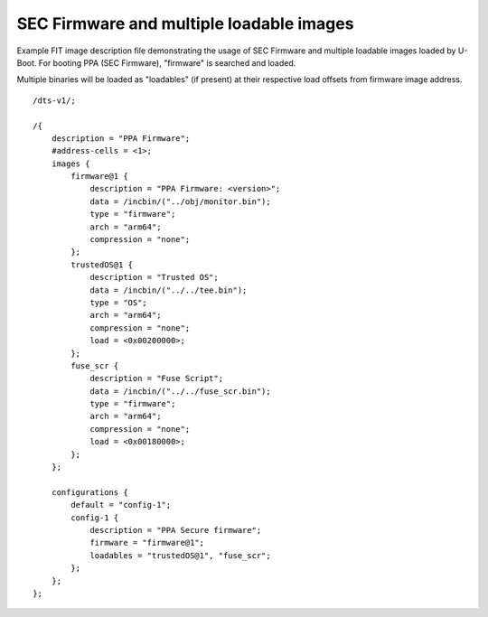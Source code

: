 .. SPDX-License-Identifier: GPL-2.0+

SEC Firmware and multiple loadable images
=========================================

Example FIT image description file demonstrating the usage
of SEC Firmware and multiple loadable images loaded by U-Boot.
For booting PPA (SEC Firmware), "firmware" is searched and loaded.

Multiple binaries will be loaded as "loadables" (if present) at their
respective load offsets from firmware image address.

::

    /dts-v1/;

    /{
        description = "PPA Firmware";
        #address-cells = <1>;
        images {
            firmware@1 {
                description = "PPA Firmware: <version>";
                data = /incbin/("../obj/monitor.bin");
                type = "firmware";
                arch = "arm64";
                compression = "none";
            };
            trustedOS@1 {
                description = "Trusted OS";
                data = /incbin/("../../tee.bin");
                type = "OS";
                arch = "arm64";
                compression = "none";
                load = <0x00200000>;
            };
            fuse_scr {
                description = "Fuse Script";
                data = /incbin/("../../fuse_scr.bin");
                type = "firmware";
                arch = "arm64";
                compression = "none";
                load = <0x00180000>;
            };
        };

        configurations {
            default = "config-1";
            config-1 {
                description = "PPA Secure firmware";
                firmware = "firmware@1";
                loadables = "trustedOS@1", "fuse_scr";
            };
        };
    };
